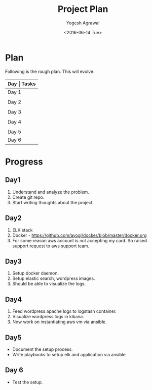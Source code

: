 #+Title: Project Plan
#+Author: Yogesh Agrawal
#+Email: yogeshiiith@gmail.com
#+Date: <2016-06-14 Tue>

* Plan
  Following is the rough plan. This will evolve.
  |-------+----------------------------------------------|
  | *Day  | Tasks*                                       |
  |-------+----------------------------------------------|
  | Day 1 | Create git repo. Understand elasticsearch,   |
  |       | logstash and kibana. Get AWS account.        |
  |-------+----------------------------------------------|
  | Day 2 | Revise docker concepts. Emulate docker setup |
  |       | in local workstation.                        |
  |-------+----------------------------------------------|
  | Day 3 | Write docker-compose files. Test the setup   |
  |       | in local workstation.                        |
  |-------+----------------------------------------------|
  | Day 4 | Feed application logs in to logstash.        |
  |       | Visualize logs in kibana.                    |
  |-------+----------------------------------------------|
  | Day 5 | Setup AWS infrastructure using ansible.      |
  |-------+----------------------------------------------|
  | Day 6 | Test complete setup multiple times           |
  |-------+----------------------------------------------|

* Progress
** Day1
   1. Understand and analyze the problem.
   2. Create git repo.
   3. Start writing thoughts about the project.
** Day2
   1. ELK stack
   2. Docker - https://github.com/ayogi/docker/blob/master/docker.org
   3. For some reason aws account is not accepting my card. So raised
      support request to aws support team.

** Day3
   1. Setup docker daemon.
   2. Setup elastic search, wordpress images.
   3. Should be able to visualize the logs.
** Day4
   1. Feed wordpress apache logs to logstash container.
   2. Visualize wordpress logs in kibana.
   3. Now work on instantiating aws vm via ansible.

** Day5
   - Document the setup process.
   - Write playbooks to setup elk and application via ansible
** Day 6
   - Test the setup.


